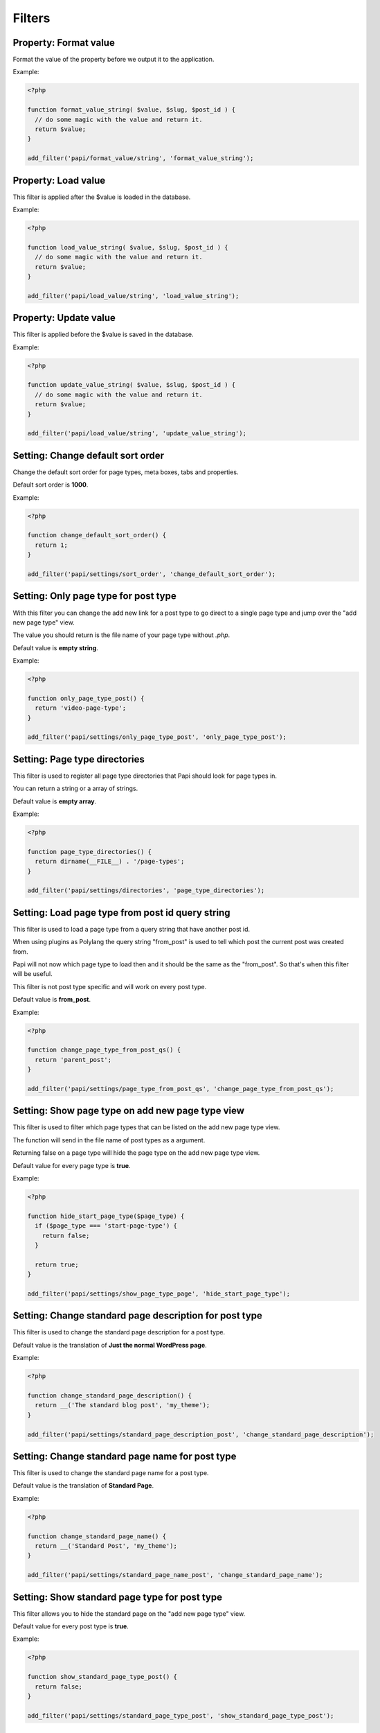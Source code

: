 Filters
============

Property: Format value
----------------------

.. attribute:: tag: papi/format_value/{$property_type}

Format the value of the property before we output it to the application.

Example:

.. code-block:: php

  <?php

  function format_value_string( $value, $slug, $post_id ) {
    // do some magic with the value and return it.
    return $value;
  }

  add_filter('papi/format_value/string', 'format_value_string');

Property: Load value
--------------------

.. attribute:: tag: papi/load_value/{$property_type}

This filter is applied after the $value is loaded in the database.

Example:

.. code-block:: php

  <?php

  function load_value_string( $value, $slug, $post_id ) {
    // do some magic with the value and return it.
    return $value;
  }

  add_filter('papi/load_value/string', 'load_value_string');

Property: Update value
----------------------

.. attribute:: tag: papi/update_value/{$property_type}

This filter is applied before the $value is saved in the database.

Example:

.. code-block:: php

  <?php

  function update_value_string( $value, $slug, $post_id ) {
    // do some magic with the value and return it.
    return $value;
  }

  add_filter('papi/load_value/string', 'update_value_string');

Setting: Change default sort order
----------------------------------

.. attribute:: tag: papi/settings/sort_order

Change the default sort order for page types, meta boxes, tabs and properties.

Default sort order is **1000**.

Example:

.. code-block:: php

  <?php

  function change_default_sort_order() {
    return 1;
  }

  add_filter('papi/settings/sort_order', 'change_default_sort_order');

Setting: Only page type for post type
-------------------------------------

.. attribute:: tag: papi/settings/only_page_type_{$post_type}

With this filter you can change the add new link for a post type to go direct to a single page type and jump over the "add new page type" view.

The value you should return is the file name of your page type without `.php`.

Default value is **empty string**.

Example:

.. code-block:: php

  <?php

  function only_page_type_post() {
    return 'video-page-type';
  }

  add_filter('papi/settings/only_page_type_post', 'only_page_type_post');

Setting: Page type directories
------------------------------

.. attribute:: tag: papi/settings/directories

This filter is used to register all page type directories that Papi should look for page types in.

You can return a string or a array of strings.

Default value is **empty array**.

Example:

.. code-block:: php

  <?php

  function page_type_directories() {
    return dirname(__FILE__) . '/page-types';
  }

  add_filter('papi/settings/directories', 'page_type_directories');

Setting: Load page type from post id query string
-------------------------------------------------

.. attribute:: tag: papi/settings/page_type_from_post_qs

.. attribute:: since version 1.2.0

This filter is used to load a page type from a query string that have another post id.

When using plugins as Polylang the query string "from_post" is used to tell which post the current post was created from.

Papi will not now which page type to load then and it should be the same as the "from_post". So that's when this filter will be useful.

This filter is not post type specific and will work on every post type.

Default value is **from_post**.

Example:

.. code-block:: php

  <?php

  function change_page_type_from_post_qs() {
    return 'parent_post';
  }

  add_filter('papi/settings/page_type_from_post_qs', 'change_page_type_from_post_qs');

Setting: Show page type on add new page type view
-------------------------------------------------

.. attribute:: tag: papi/settings/show_page_type_{$post_type}

.. attribute:: since version: 1.2.0

This filter is used to filter which page types that can be listed on the add new page type view.

The function will send in the file name of post types as a argument.

Returning false on a page type will hide the page type on the add new page type view.

Default value for every page type is **true**.

Example:

.. code-block:: php

  <?php

  function hide_start_page_type($page_type) {
    if ($page_type === 'start-page-type') {
      return false;
    }

    return true;
  }

  add_filter('papi/settings/show_page_type_page', 'hide_start_page_type');

Setting: Change standard page description for post type
-------------------------------------------------------

.. attribute:: tag: papi/settings/standard_page_description_{$post_type}

.. attribute:: since version: 1.2.0

This filter is used to change the standard page description for a post type.

Default value is the translation of **Just the normal WordPress page**.

Example:

.. code-block:: php

  <?php

  function change_standard_page_description() {
    return __('The standard blog post', 'my_theme');
  }

  add_filter('papi/settings/standard_page_description_post', 'change_standard_page_description');

Setting: Change standard page name for post type
-------------------------------------------------------

.. attribute:: tag: papi/settings/standard_page_name_{$post_type}

.. attribute:: since version: 1.2.0

This filter is used to change the standard page name for a post type.

Default value is the translation of **Standard Page**.

Example:

.. code-block:: php

  <?php

  function change_standard_page_name() {
    return __('Standard Post', 'my_theme');
  }

  add_filter('papi/settings/standard_page_name_post', 'change_standard_page_name');


Setting: Show standard page type for post type
----------------------------------------------

.. attribute:: tag: papi/settings/standard_page_type_{$post_type}

This filter allows you to hide the standard page on the "add new page type" view.

Default value for every post type is **true**.

Example:

.. code-block:: php

  <?php

  function show_standard_page_type_post() {
    return false;
  }

  add_filter('papi/settings/standard_page_type_post', 'show_standard_page_type_post');

Setting: Change standard page thumbnail for post type
-------------------------------------------------------

.. attribute:: tag: papi/settings/standard_page_thumbnail_{$post_type}

.. attribute:: since version: 1.2.0

This filter is used to change the standard page thumbnail for a post type.

Default value is the translation of **empty string**.

Example:

.. code-block:: php

  <?php

  function change_standard_page_thumbnail() {
    return '/path/to/thumbnail.png'
  }

  add_filter('papi/settings/standard_page_thumbnail_post', 'change_standard_page_thumbnail');
